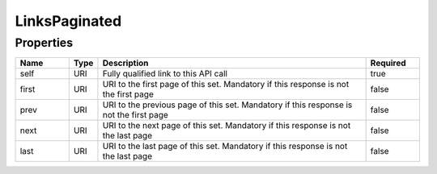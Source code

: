 LinksPaginated
================



Properties
------------

.. list-table::
    :widths: 10 5 50 10
    :header-rows: 1

    * - Name
      - Type
      - Description
      - Required
    * - self
      - URI
      - Fully qualified link to this API call
      - true
    * - first
      - URI
      - URI to the first page of this set. Mandatory if this response is not the first page
      - false
    * - prev
      - URI
      - URI to the previous page of this set. Mandatory if this response is not the first page
      - false
    * - next
      - URI
      - URI to the next page of this set. Mandatory if this response is not the last page
      - false
    * - last
      - URI
      - URI to the last page of this set. Mandatory if this response is not the last page
      - false

